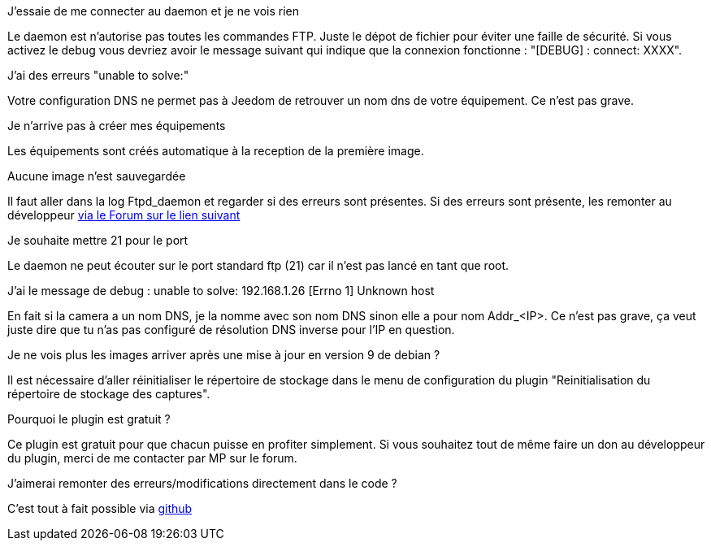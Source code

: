 [panel,primary]
.J'essaie de me connecter au daemon et je ne vois rien
--
Le daemon est n'autorise pas toutes les commandes FTP. Juste le dépot de fichier pour éviter une faille de sécurité.
Si vous activez le debug vous devriez avoir le message suivant qui indique que la connexion fonctionne : "[DEBUG] : connect: XXXX".
--

.J'ai des erreurs "unable to solve:"
--
Votre configuration DNS ne permet pas à Jeedom de retrouver un nom dns de votre équipement. Ce n'est pas grave.
--

.Je n'arrive pas à créer mes équipements
--
Les équipements sont créés automatique à la reception de la première image.
--

.Aucune image n'est sauvegardée
--
Il faut aller dans la log Ftpd_daemon et regarder si des erreurs sont présentes.
Si des erreurs sont présente, les remonter au développeur link:https://www.jeedom.com/forum/viewtopic.php?f=28&t=24684&start=500[via le Forum sur le lien suivant]
--

.Je souhaite mettre 21 pour le port
--
Le daemon ne peut écouter sur le port standard ftp (21) car il n'est pas lancé en tant que root.
--

.J'ai le message de debug : unable to solve: 192.168.1.26 [Errno 1] Unknown host
--
En fait si la camera a un nom DNS, je la nomme avec son nom DNS sinon elle a pour nom  Addr_<IP>. Ce n'est pas grave, ça veut juste dire que tu n'as pas configuré de résolution DNS inverse pour l'IP en question.
--

.Je ne vois plus les images arriver après une mise à jour en version 9 de debian ?
--
Il est nécessaire d'aller réinitialiser le répertoire de stockage dans le menu de configuration du plugin "Reinitialisation du répertoire de stockage des captures".
--

.Pourquoi le plugin est gratuit ?
--
Ce plugin est gratuit pour que chacun puisse en profiter simplement. Si vous souhaitez tout de même faire un don au développeur du plugin, merci de me contacter par MP sur le forum.
--

.J'aimerai remonter des erreurs/modifications directement dans le code ?
--
C'est tout à fait possible via https://github.com/guenneguezt/plugin-Ftpd[github]
--